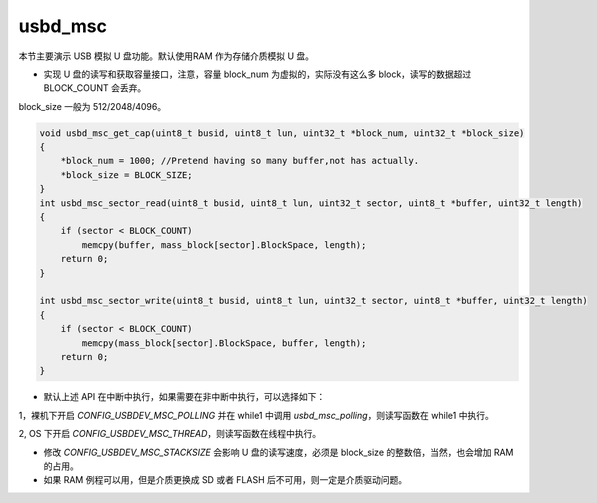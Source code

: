 usbd_msc
===============

本节主要演示 USB 模拟 U 盘功能。默认使用RAM 作为存储介质模拟 U 盘。

- 实现 U 盘的读写和获取容量接口，注意，容量 block_num 为虚拟的，实际没有这么多 block，读写的数据超过 BLOCK_COUNT 会丢弃。

block_size 一般为 512/2048/4096。

.. code-block:: C

    void usbd_msc_get_cap(uint8_t busid, uint8_t lun, uint32_t *block_num, uint32_t *block_size)
    {
        *block_num = 1000; //Pretend having so many buffer,not has actually.
        *block_size = BLOCK_SIZE;
    }
    int usbd_msc_sector_read(uint8_t busid, uint8_t lun, uint32_t sector, uint8_t *buffer, uint32_t length)
    {
        if (sector < BLOCK_COUNT)
            memcpy(buffer, mass_block[sector].BlockSpace, length);
        return 0;
    }

    int usbd_msc_sector_write(uint8_t busid, uint8_t lun, uint32_t sector, uint8_t *buffer, uint32_t length)
    {
        if (sector < BLOCK_COUNT)
            memcpy(mass_block[sector].BlockSpace, buffer, length);
        return 0;
    }

- 默认上述 API 在中断中执行，如果需要在非中断中执行，可以选择如下：

1，裸机下开启 `CONFIG_USBDEV_MSC_POLLING` 并在 while1 中调用 `usbd_msc_polling`，则读写函数在 while1 中执行。

2, OS 下开启 `CONFIG_USBDEV_MSC_THREAD`，则读写函数在线程中执行。

- 修改  `CONFIG_USBDEV_MSC_STACKSIZE` 会影响 U 盘的读写速度，必须是 block_size 的整数倍，当然，也会增加 RAM 的占用。

- 如果 RAM 例程可以用，但是介质更换成 SD 或者 FLASH 后不可用，则一定是介质驱动问题。